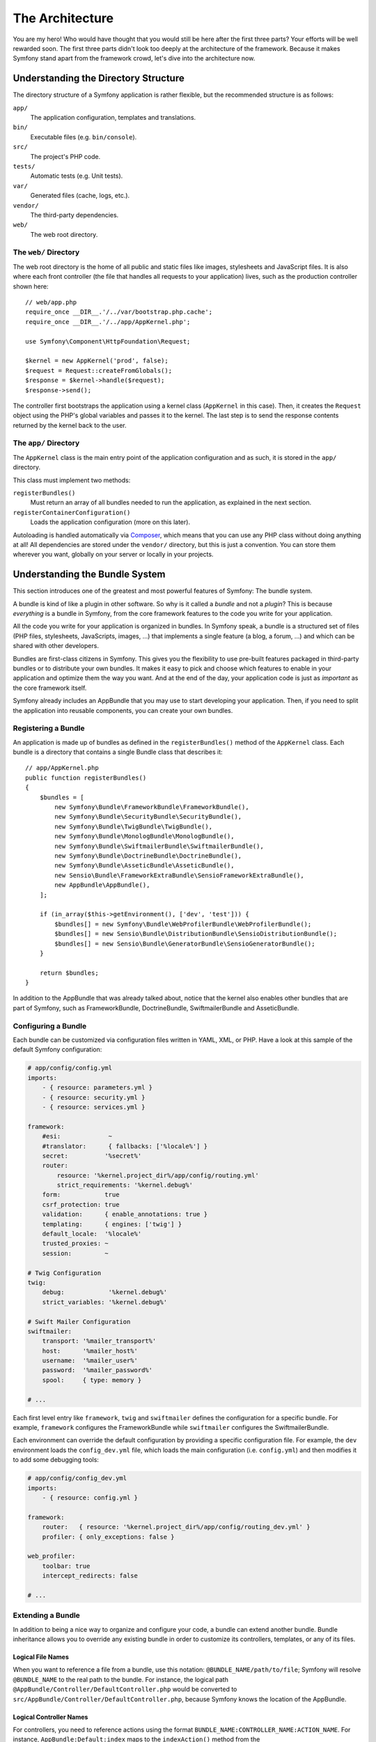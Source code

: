 The Architecture
================

You are my hero! Who would have thought that you would still be here after
the first three parts? Your efforts will be well rewarded soon. The first
three parts didn't look too deeply at the architecture of the framework.
Because it makes Symfony stand apart from the framework crowd, let's dive
into the architecture now.

Understanding the Directory Structure
-------------------------------------

The directory structure of a Symfony application is rather flexible, but the
recommended structure is as follows:

``app/``
    The application configuration, templates and translations.
``bin/``
    Executable files (e.g. ``bin/console``).
``src/``
    The project's PHP code.
``tests/``
    Automatic tests (e.g. Unit tests).
``var/``
    Generated files (cache, logs, etc.).
``vendor/``
    The third-party dependencies.
``web/``
    The web root directory.

The ``web/`` Directory
~~~~~~~~~~~~~~~~~~~~~~

The web root directory is the home of all public and static files like images,
stylesheets and JavaScript files. It is also where each front controller (the
file that handles all requests to your application) lives, such as the
production controller shown here::

    // web/app.php
    require_once __DIR__.'/../var/bootstrap.php.cache';
    require_once __DIR__.'/../app/AppKernel.php';

    use Symfony\Component\HttpFoundation\Request;

    $kernel = new AppKernel('prod', false);
    $request = Request::createFromGlobals();
    $response = $kernel->handle($request);
    $response->send();

The controller first bootstraps the application using a kernel class (``AppKernel``
in this case). Then, it creates the ``Request`` object using the PHP's global
variables and passes it to the kernel. The last step is to send the response
contents returned by the kernel back to the user.

.. _the-app-dir:

The ``app/`` Directory
~~~~~~~~~~~~~~~~~~~~~~

The ``AppKernel`` class is the main entry point of the application
configuration and as such, it is stored in the ``app/`` directory.

This class must implement two methods:

``registerBundles()``
    Must return an array of all bundles needed to run the application, as
    explained in the next section.
``registerContainerConfiguration()``
    Loads the application configuration (more on this later).

Autoloading is handled automatically via `Composer`_, which means that you
can use any PHP class without doing anything at all! All dependencies
are stored under the ``vendor/`` directory, but this is just a convention.
You can store them wherever you want, globally on your server or locally
in your projects.

Understanding the Bundle System
-------------------------------

This section introduces one of the greatest and most powerful features of
Symfony: The bundle system.

A bundle is kind of like a plugin in other software. So why is it
called a *bundle* and not a *plugin*? This is because *everything* is a
bundle in Symfony, from the core framework features to the code you write
for your application.

All the code you write for your application is organized in bundles. In
Symfony speak, a bundle is a structured set of files (PHP files, stylesheets,
JavaScripts, images, ...) that implements a single feature (a blog, a forum,
...) and which can be shared with other developers.

Bundles are first-class citizens in Symfony. This gives you the flexibility
to use pre-built features packaged in third-party bundles or to distribute
your own bundles. It makes it easy to pick and choose which features to
enable in your application and optimize them the way you want. And at the
end of the day, your application code is just as *important* as the core
framework itself.

Symfony already includes an AppBundle that you may use to start developing
your application. Then, if you need to split the application into reusable
components, you can create your own bundles.

Registering a Bundle
~~~~~~~~~~~~~~~~~~~~

An application is made up of bundles as defined in the ``registerBundles()``
method of the ``AppKernel`` class. Each bundle is a directory that contains
a single Bundle class that describes it::

    // app/AppKernel.php
    public function registerBundles()
    {
        $bundles = [
            new Symfony\Bundle\FrameworkBundle\FrameworkBundle(),
            new Symfony\Bundle\SecurityBundle\SecurityBundle(),
            new Symfony\Bundle\TwigBundle\TwigBundle(),
            new Symfony\Bundle\MonologBundle\MonologBundle(),
            new Symfony\Bundle\SwiftmailerBundle\SwiftmailerBundle(),
            new Symfony\Bundle\DoctrineBundle\DoctrineBundle(),
            new Symfony\Bundle\AsseticBundle\AsseticBundle(),
            new Sensio\Bundle\FrameworkExtraBundle\SensioFrameworkExtraBundle(),
            new AppBundle\AppBundle(),
        ];

        if (in_array($this->getEnvironment(), ['dev', 'test'])) {
            $bundles[] = new Symfony\Bundle\WebProfilerBundle\WebProfilerBundle();
            $bundles[] = new Sensio\Bundle\DistributionBundle\SensioDistributionBundle();
            $bundles[] = new Sensio\Bundle\GeneratorBundle\SensioGeneratorBundle();
        }

        return $bundles;
    }

In addition to the AppBundle that was already talked about, notice that
the kernel also enables other bundles that are part of Symfony, such as
FrameworkBundle, DoctrineBundle, SwiftmailerBundle and AsseticBundle.

Configuring a Bundle
~~~~~~~~~~~~~~~~~~~~

Each bundle can be customized via configuration files written in YAML, XML,
or PHP. Have a look at this sample of the default Symfony configuration:

.. code-block:: yaml

    # app/config/config.yml
    imports:
        - { resource: parameters.yml }
        - { resource: security.yml }
        - { resource: services.yml }

    framework:
        #esi:             ~
        #translator:      { fallbacks: ['%locale%'] }
        secret:          '%secret%'
        router:
            resource: '%kernel.project_dir%/app/config/routing.yml'
            strict_requirements: '%kernel.debug%'
        form:            true
        csrf_protection: true
        validation:      { enable_annotations: true }
        templating:      { engines: ['twig'] }
        default_locale:  '%locale%'
        trusted_proxies: ~
        session:         ~

    # Twig Configuration
    twig:
        debug:            '%kernel.debug%'
        strict_variables: '%kernel.debug%'

    # Swift Mailer Configuration
    swiftmailer:
        transport: '%mailer_transport%'
        host:      '%mailer_host%'
        username:  '%mailer_user%'
        password:  '%mailer_password%'
        spool:     { type: memory }

    # ...

Each first level entry like ``framework``, ``twig`` and ``swiftmailer``
defines the configuration for a specific bundle. For example, ``framework``
configures the FrameworkBundle while ``swiftmailer`` configures the
SwiftmailerBundle.

Each environment can override the default configuration by providing a
specific configuration file. For example, the ``dev`` environment loads
the ``config_dev.yml`` file, which loads the main configuration (i.e.
``config.yml``) and then modifies it to add some debugging tools:

.. code-block:: yaml

    # app/config/config_dev.yml
    imports:
        - { resource: config.yml }

    framework:
        router:   { resource: '%kernel.project_dir%/app/config/routing_dev.yml' }
        profiler: { only_exceptions: false }

    web_profiler:
        toolbar: true
        intercept_redirects: false

    # ...

Extending a Bundle
~~~~~~~~~~~~~~~~~~

In addition to being a nice way to organize and configure your code, a bundle
can extend another bundle. Bundle inheritance allows you to override any
existing bundle in order to customize its controllers, templates, or any
of its files.

Logical File Names
..................

When you want to reference a file from a bundle, use this notation:
``@BUNDLE_NAME/path/to/file``; Symfony will resolve ``@BUNDLE_NAME``
to the real path to the bundle. For instance, the logical path
``@AppBundle/Controller/DefaultController.php`` would be converted to
``src/AppBundle/Controller/DefaultController.php``, because Symfony knows
the location of the AppBundle.

Logical Controller Names
........................

For controllers, you need to reference actions using the format
``BUNDLE_NAME:CONTROLLER_NAME:ACTION_NAME``. For instance,
``AppBundle:Default:index`` maps to the ``indexAction()`` method from the
``AppBundle\Controller\DefaultController`` class.

Extending Bundles
.................

If you follow these conventions, then you can use
:doc:`bundle inheritance </bundles/inheritance>` to override files,
controllers or templates. For example, you can create a bundle - NewBundle
- and specify that it overrides AppBundle. When Symfony loads the
``AppBundle:Default:index`` controller, it will first look for the
``DefaultController`` class in NewBundle and, if it doesn't exist, then
look inside AppBundle. This means that one bundle can override almost any
part of another bundle!

Do you understand now why Symfony is so flexible? Share your bundles between
applications, store them locally or globally, your choice.

.. _using-vendors:

Using Vendors
-------------

Odds are that your application will depend on third-party libraries. Those
should be stored in the ``vendor/`` directory. You should never touch anything
in this directory, because it is exclusively managed by Composer. This directory
already contains the Symfony libraries, the SwiftMailer library, the Doctrine
ORM, the Twig templating system and some other third party libraries and
bundles.

Understanding the Cache and Logs
--------------------------------

Symfony applications can contain several configuration files defined in
several formats (YAML, XML, PHP, etc.). Instead of parsing and combining
all those files for each request, Symfony uses its own cache system. In
fact, the application configuration is only parsed for the very first request
and then compiled down to plain PHP code stored in the ``var/cache/``
directory.

In the development environment, Symfony is smart enough to update the cache
when you change a file. But in the production environment, to speed things
up, it is your responsibility to clear the cache when you update your code
or change its configuration. Execute this command to clear the cache in
the ``prod`` environment:

.. code-block:: terminal

    $ php bin/console cache:clear --env=prod

When developing a web application, things can go wrong in many ways. The
log files in the ``var/logs/`` directory tell you everything about the requests
and help you fix the problem quickly.

Using the Command Line Interface
--------------------------------

Each application comes with a command line interface tool (``bin/console``)
that helps you maintain your application. It provides commands that boost
your productivity by automating tedious and repetitive tasks.

Run it without any arguments to learn more about its capabilities:

.. code-block:: terminal

    $ php bin/console

The ``--help`` option helps you discover the usage of a command:

.. code-block:: terminal

    $ php bin/console debug:router --help

Final Thoughts
--------------

Call me crazy, but after reading this part, you should be comfortable with
moving things around and making Symfony work for you. Everything in Symfony
is designed to get out of your way. So, feel free to rename and move directories
around as you see fit.

And that's all for the quick tour. From testing to sending emails, you still
need to learn a lot to become a Symfony master. Ready to dig into these
topics now? Look no further - go to the official :doc:`/index` and
pick any topic you want.

.. _`Composer`:   https://getcomposer.org

.. ready: no
.. revision: cc9d8ece0d582831be3e7edc9e2c14141d34a879